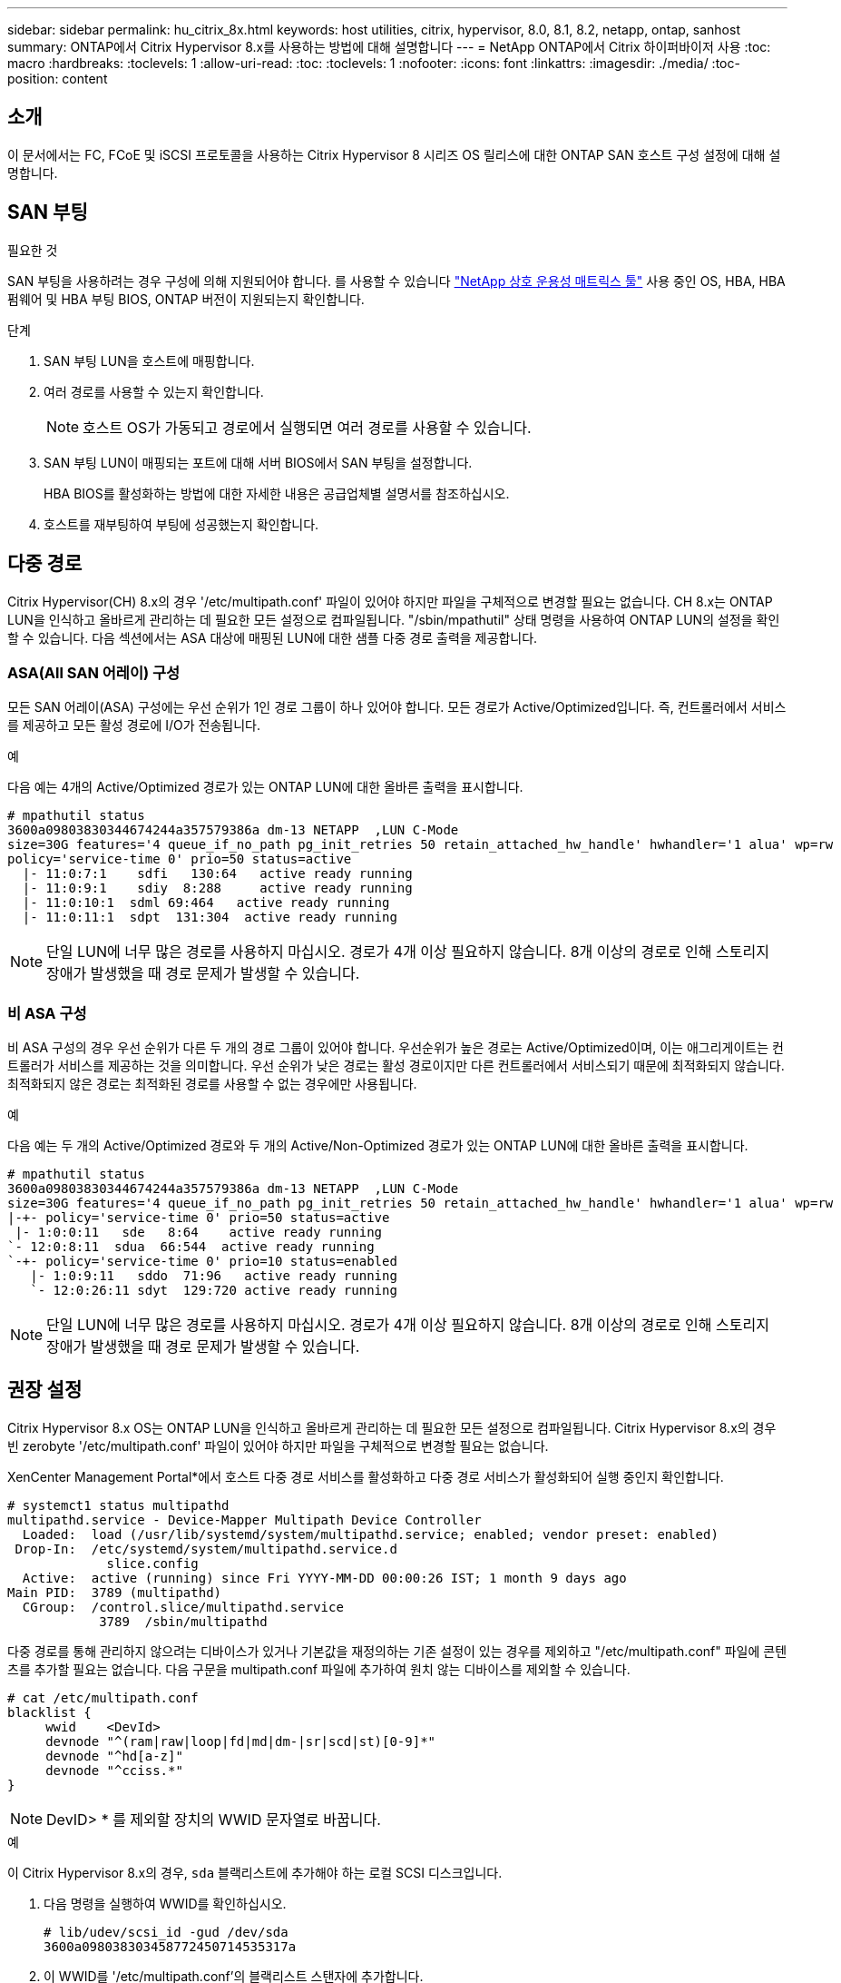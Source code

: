 ---
sidebar: sidebar 
permalink: hu_citrix_8x.html 
keywords: host utilities, citrix, hypervisor, 8.0, 8.1, 8.2, netapp, ontap, sanhost 
summary: ONTAP에서 Citrix Hypervisor 8.x를 사용하는 방법에 대해 설명합니다 
---
= NetApp ONTAP에서 Citrix 하이퍼바이저 사용
:toc: macro
:hardbreaks:
:toclevels: 1
:allow-uri-read: 
:toc: 
:toclevels: 1
:nofooter: 
:icons: font
:linkattrs: 
:imagesdir: ./media/
:toc-position: content




== 소개

이 문서에서는 FC, FCoE 및 iSCSI 프로토콜을 사용하는 Citrix Hypervisor 8 시리즈 OS 릴리스에 대한 ONTAP SAN 호스트 구성 설정에 대해 설명합니다.



== SAN 부팅

.필요한 것
SAN 부팅을 사용하려는 경우 구성에 의해 지원되어야 합니다. 를 사용할 수 있습니다 link:https://mysupport.netapp.com/matrix/imt.jsp?components=91241;&solution=236&isHWU&src=IMT["NetApp 상호 운용성 매트릭스 툴"^] 사용 중인 OS, HBA, HBA 펌웨어 및 HBA 부팅 BIOS, ONTAP 버전이 지원되는지 확인합니다.

.단계
. SAN 부팅 LUN을 호스트에 매핑합니다.
. 여러 경로를 사용할 수 있는지 확인합니다.
+

NOTE: 호스트 OS가 가동되고 경로에서 실행되면 여러 경로를 사용할 수 있습니다.

. SAN 부팅 LUN이 매핑되는 포트에 대해 서버 BIOS에서 SAN 부팅을 설정합니다.
+
HBA BIOS를 활성화하는 방법에 대한 자세한 내용은 공급업체별 설명서를 참조하십시오.

. 호스트를 재부팅하여 부팅에 성공했는지 확인합니다.




== 다중 경로

Citrix Hypervisor(CH) 8.x의 경우 '/etc/multipath.conf' 파일이 있어야 하지만 파일을 구체적으로 변경할 필요는 없습니다. CH 8.x는 ONTAP LUN을 인식하고 올바르게 관리하는 데 필요한 모든 설정으로 컴파일됩니다. "/sbin/mpathutil" 상태 명령을 사용하여 ONTAP LUN의 설정을 확인할 수 있습니다. 다음 섹션에서는 ASA 대상에 매핑된 LUN에 대한 샘플 다중 경로 출력을 제공합니다.



=== ASA(All SAN 어레이) 구성

모든 SAN 어레이(ASA) 구성에는 우선 순위가 1인 경로 그룹이 하나 있어야 합니다. 모든 경로가 Active/Optimized입니다. 즉, 컨트롤러에서 서비스를 제공하고 모든 활성 경로에 I/O가 전송됩니다.

.예
다음 예는 4개의 Active/Optimized 경로가 있는 ONTAP LUN에 대한 올바른 출력을 표시합니다.

....
# mpathutil status
3600a09803830344674244a357579386a dm-13 NETAPP  ,LUN C-Mode
size=30G features='4 queue_if_no_path pg_init_retries 50 retain_attached_hw_handle' hwhandler='1 alua' wp=rw
policy='service-time 0' prio=50 status=active
  |- 11:0:7:1    sdfi   130:64   active ready running
  |- 11:0:9:1    sdiy  8:288     active ready running
  |- 11:0:10:1  sdml 69:464   active ready running
  |- 11:0:11:1  sdpt  131:304  active ready running
....

NOTE: 단일 LUN에 너무 많은 경로를 사용하지 마십시오. 경로가 4개 이상 필요하지 않습니다. 8개 이상의 경로로 인해 스토리지 장애가 발생했을 때 경로 문제가 발생할 수 있습니다.



=== 비 ASA 구성

비 ASA 구성의 경우 우선 순위가 다른 두 개의 경로 그룹이 있어야 합니다. 우선순위가 높은 경로는 Active/Optimized이며, 이는 애그리게이트는 컨트롤러가 서비스를 제공하는 것을 의미합니다. 우선 순위가 낮은 경로는 활성 경로이지만 다른 컨트롤러에서 서비스되기 때문에 최적화되지 않습니다. 최적화되지 않은 경로는 최적화된 경로를 사용할 수 없는 경우에만 사용됩니다.

.예
다음 예는 두 개의 Active/Optimized 경로와 두 개의 Active/Non-Optimized 경로가 있는 ONTAP LUN에 대한 올바른 출력을 표시합니다.

....
# mpathutil status
3600a09803830344674244a357579386a dm-13 NETAPP  ,LUN C-Mode
size=30G features='4 queue_if_no_path pg_init_retries 50 retain_attached_hw_handle' hwhandler='1 alua' wp=rw
|-+- policy='service-time 0' prio=50 status=active
 |- 1:0:0:11   sde   8:64    active ready running
`- 12:0:8:11  sdua  66:544  active ready running
`-+- policy='service-time 0' prio=10 status=enabled
   |- 1:0:9:11   sddo  71:96   active ready running
   `- 12:0:26:11 sdyt  129:720 active ready running
....

NOTE: 단일 LUN에 너무 많은 경로를 사용하지 마십시오. 경로가 4개 이상 필요하지 않습니다. 8개 이상의 경로로 인해 스토리지 장애가 발생했을 때 경로 문제가 발생할 수 있습니다.



== 권장 설정

Citrix Hypervisor 8.x OS는 ONTAP LUN을 인식하고 올바르게 관리하는 데 필요한 모든 설정으로 컴파일됩니다. Citrix Hypervisor 8.x의 경우 빈 zerobyte '/etc/multipath.conf' 파일이 있어야 하지만 파일을 구체적으로 변경할 필요는 없습니다.

XenCenter Management Portal*에서 호스트 다중 경로 서비스를 활성화하고 다중 경로 서비스가 활성화되어 실행 중인지 확인합니다.

[listing]
----
# systemct1 status multipathd
multipathd.service - Device-Mapper Multipath Device Controller
  Loaded:  load (/usr/lib/systemd/system/multipathd.service; enabled; vendor preset: enabled)
 Drop-In:  /etc/systemd/system/multipathd.service.d
             slice.config
  Active:  active (running) since Fri YYYY-MM-DD 00:00:26 IST; 1 month 9 days ago
Main PID:  3789 (multipathd)
  CGroup:  /control.slice/multipathd.service
            3789  /sbin/multipathd
----
다중 경로를 통해 관리하지 않으려는 디바이스가 있거나 기본값을 재정의하는 기존 설정이 있는 경우를 제외하고 "/etc/multipath.conf" 파일에 콘텐츠를 추가할 필요는 없습니다. 다음 구문을 multipath.conf 파일에 추가하여 원치 않는 디바이스를 제외할 수 있습니다.

[listing]
----
# cat /etc/multipath.conf
blacklist {
     wwid    <DevId>
     devnode "^(ram|raw|loop|fd|md|dm-|sr|scd|st)[0-9]*"
     devnode "^hd[a-z]"
     devnode "^cciss.*"
}
----

NOTE: DevID> * 를 제외할 장치의 WWID 문자열로 바꿉니다.

.예
이 Citrix Hypervisor 8.x의 경우, `sda` 블랙리스트에 추가해야 하는 로컬 SCSI 디스크입니다.

. 다음 명령을 실행하여 WWID를 확인하십시오.
+
[listing]
----
# lib/udev/scsi_id -gud /dev/sda
3600a098038303458772450714535317a
----
. 이 WWID를 '/etc/multipath.conf'의 블랙리스트 스탠자에 추가합니다.
+
[listing]
----
#cat /etc/multipath.conf
blacklist {
  wwid    3600a098038303458772450714535317a
  devnode "^(ram|raw|loop|fd|md|dm-|sr|scd|st)[0-9*]"
  devnode "^hd[a-z]"
  devnode "^cciss.*"
}
----


'$multipathd show config' 명령을 사용하여 multipath 매개 변수 런타임 구성을 참조하십시오. 기본 설정을 재정의할 수 있는 레거시 설정, 특히 기본 섹션에서 실행 중인 구성을 항상 확인해야 합니다.

다음 표에는 ONTAP LUN에 대한 중요 * multipathd * 매개 변수와 필요한 값이 나와 있습니다. 호스트가 다른 공급업체의 LUN에 접속되어 있고 이러한 매개 변수 중 하나라도 덮어쓴 경우 ONTAP LUN에 특별히 적용되는 * multipath.conf * 에서 나중에 Stanzas를 통해 수정해야 합니다. 그렇지 않으면 ONTAP LUN이 예상대로 작동하지 않을 수 있습니다. 다음 기본값은 NetApp 및/또는 OS 공급업체에 문의하여 영향을 완전히 이해해야 합니다.

[cols="2*"]
|===
| 매개 변수 | 설정 


| "제_영주"를 선택합니다 | 예 


| DEV_Loss_TMO | "무한대" 


| 페일백 | 즉시 


| 빠른 IO_FAIL_TMO | 5 


| 기능 | "3 queue_if_no_path pg_init_retries 50" 


| "flush_on_last_del" | "예" 


| hardware_handler를 선택합니다 | "0" 


| 'path_checker | "tur" 


| path_grouping_policy입니다 | "group_by_prio(그룹 기준/원시)" 


| '경로 선택기' | "서비스 시간 0" 


| polling_interval입니다 | 5 


| 프리오 | "ONTAP" 


| '제품' | LUN. * 


| "Stain_attached_hw_handler"를 선택합니다 | 예 


| 'RR_WEIGHT | "균일" 


| 'user_friendly_names'입니다 | 아니요 


| '더 너더' | 넷엡 
|===
.예
다음 예제에서는 재정의된 기본값을 수정하는 방법을 보여 줍니다. 이 경우 * multipath.conf * 파일은 ONTAP LUN과 호환되지 않는 * path_checker * 및 * detect_prio * 에 대한 값을 정의합니다. 호스트에 연결된 다른 SAN 스토리지 때문에 이러한 매개 변수를 제거할 수 없는 경우 디바이스 스탠자가 있는 ONTAP LUN에 대해 이러한 매개 변수를 특별히 수정할 수 있습니다.

[listing]
----
# cat /etc/multipath.conf
defaults {
  path_checker readsector0
  detect_prio no
}
devices{
        device{
                vendor "NETAPP "
                product "LUN.*"
                path_checker tur
                detect_prio yes
        }
}
----

NOTE: Citrix Hypervisor는 지원되는 구성을 위해 모든 Linux 및 Windows 기반 게스트 VM에 Citrix VM 도구를 사용할 것을 권장합니다.



== 알려진 문제 및 제한 사항

[cols="4*"]
|===
| NetApp 버그 ID | 제목 | 설명 | Citrix Tracker ID입니다 


| link:https://mysupport.netapp.com/NOW/cgi-bin/bol?Type=Detail&Display=1242343["1242343"^] | 스토리지 페일오버 작업 중 QLogic QLE2742 32Gb FC를 사용하는 Citrix Hypervisor 8.0에서 커널 중단 | QLogic QLE2742 32GB HBA를 사용하는 Citrix Hypervisor 8.0 커널(4.19.0+1)에서 스토리지 페일오버 작업 중에 커널 중단이 발생할 수 있습니다. 이 문제는 운영 체제를 재부팅하라는 메시지를 표시하고 응용 프로그램을 중단시킵니다. kdump가 구성된 경우 커널 중단은 /var/crash/ 디렉토리 아래에 vmcore 파일을 생성합니다. vmcore 파일을 사용하여 장애의 원인을 파악할 수 있습니다. 커널이 중단된 후에는 호스트 운영 체제를 재부팅하고 애플리케이션을 다시 시작하여 운영 체제를 복구할 수 있습니다. | link:https://tracker.citrix.com/browse/NETAPP-98["넷엡 - 98"^] 
|===